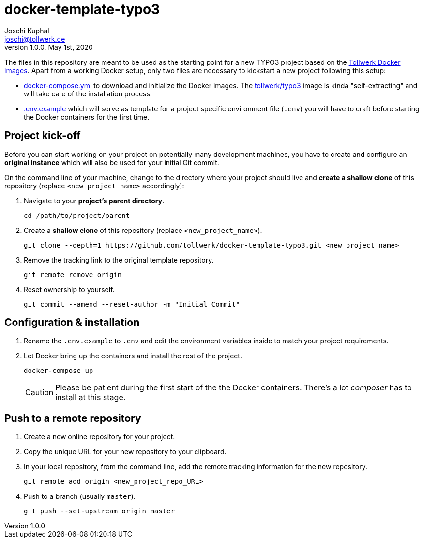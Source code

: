 = docker-template-typo3
:author:        Joschi Kuphal
:email:         joschi@tollwerk.de
:revdate:       May 1st, 2020
:revnumber:     1.0.0
:lang:          de
:orgname:       tollwerk GmbH
:description:   Template repository for Docker based TYPO3 projects
:keywords:      TYPO3, Docker, Fractal, Tenon

The files in this repository are meant to be used as the starting point for a new TYPO3 project based on the https://github.com/tollwerk/docker-tollwerk[Tollwerk Docker images]. Apart from a working Docker setup, only two files are necessary to kickstart a new project following this setup:

* link:docker-compose.yml[docker-compose.yml] to download and initialize the Docker images. The https://github.com/tollwerk/docker-tollwerk/blob/master/typo3/README.md[tollwerk/typo3] image is kinda "self-extracting" and will take care of the installation process.
* link:.env.example[.env.example] which will serve as template for a project specific environment file (`.env`)  you will have to craft before starting the Docker containers for the first time.

== Project kick-off

Before you can start working on your project on potentially many development machines, you have to create and configure an **original instance** which will also be used for your initial Git commit.

On the command line of your machine, change to the directory where your project should live and **create a shallow clone** of this repository (replace `<new_project_name>` accordingly):

1. Navigate to your **project's parent directory**.
+
----
cd /path/to/project/parent
----
2. Create a **shallow clone** of this repository (replace `<new_project_name>`).
+
----
git clone --depth=1 https://github.com/tollwerk/docker-template-typo3.git <new_project_name>
----  
3. Remove the tracking link to the original template repository.
+
----
git remote remove origin
----
4. Reset ownership to yourself.
+
----
git commit --amend --reset-author -m "Initial Commit"
----

== Configuration & installation

1. Rename the `.env.example` to `.env` and edit the environment variables inside to match your project requirements.
2. Let Docker bring up the containers and install the rest of the project.
+
----
docker-compose up
----
+
[CAUTION]
Please be patient during the first start of the the Docker containers. There's a lot _composer_ has to install at this stage.

== Push to a remote repository

1. Create a new online repository for your project.
2. Copy the unique URL for your new repository to your clipboard.
3. In your local repository, from the command line, add the remote tracking information for the new repository.
+
----
git remote add origin <new_project_repo_URL>
----
4. Push to a branch (usually `master`).
+
----
git push --set-upstream origin master
----
